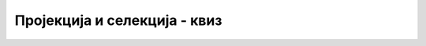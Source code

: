 Пројекција и селекција - квиз
=============================

.. quizq::

    .. mchoice:: proj_sel_izbor_kolona
        :answer_a: Селекција
        :answer_b: Пројекција
        :answer_c: Рестрикција
        :answer_d: Филтрирање
        :answer_e: Ограничавање
        :correct: b

        Како се назива операција којом се издвајају само неке колоне из табеле?

.. quizq::

    .. mchoice:: proj_sel_izbor_vrsta
        :multiple_answers:
        :answer_a: Селекција
        :answer_b: Пројекција
        :answer_c: Рестрикција
        :answer_d: Филтрирање
        :answer_e: Скраћивање
        :correct: a,c,d

        Означи све називе операције којом се издвајају само неке врсте из табеле?

.. quizq::

    .. mchoice:: proj_sel_projekcija_kako
        :answer_a: Навођењем услова који треба да испуне колоне табеле
        :answer_b: Навођењем услова који треба да испуне редови табеле
        :answer_c: Навођењем имена изабраних колона после речи SELECT
        :answer_d: Подешавањем својстава колона табеле
        :correct: c

        Како се остварује пројекција дате табеле?

.. quizq::

    .. mchoice:: proj_sel_restrikcija_kako
        :answer_a: Навођењем услова који треба да испуне колоне табеле
        :answer_b: Навођењем услова који треба да испуне редови табеле
        :answer_c: Навођењем имена изабраних колона после речи SELECT
        :answer_d: Подешавањем својстава колона табеле
        :correct: b

        Како се остварује рестрикција дате табеле?

.. quizq::

    .. mchoice:: proj_sel_kombinovanje
        :answer_a: Није могуће.
        :answer_b: Могуће је, али то треба да се омогући у подешавањима табеле.
        :answer_c: Могуће је, али то зависи од садржаја табеле.
        :answer_d: Могуће је, увек и без ограничења.
        :correct: d

        Да ли је могуће у истом упиту применити и пројекцију и рестрикцију на дату табелу?

.. quizq::

    .. mchoice:: proj_sel_komb_2_upita
        :answer_a: У првом упиту имамо само селекцију, а у другом и пројекцију и селекцију
        :answer_b: У првом упиту имамо само пројекцију, а у другом имамо само селекцију
        :answer_c: У првом упиту имамо пројекцију и селекцију, а у другом имамо само пројекцију
        :answer_d: У првом упиту имамо само пројекцију, а у другом и пројекцију и селекцију 
        :correct: d

		Дата су следећа два упита:
		
	.. code-block:: sql

		/* prvi upit*/
		SELECT prezime
		FROM ucenik;

		/* drugi upit*/
		SELECT id_ucenik, status 
		FROM izostanak WHERE cas = 1;
			
	Које тврђење је тачно?

.. quizq::

    .. mchoice:: upit_razred_fond
        :answer_a: SELECT razred, fond FROM predmet
        :answer_b: SELECT razred FROM predmet WHERE naziv='Математика';
        :answer_c: SELECT razred, fond FROM predmet WHERE naziv='Математика'; 
        :answer_d: SELECT razred, fond FROM predmet WHERE naziv=Математика;
        :correct: c

        Којим упитом добијамо разред и фонд часова за предмет Математика који се изучава у различитим разредима?

.. quizq::

    .. mchoice:: upit_prezime_dat_4
        :answer_a: SELECT prezime, datum_rodjenja FROM predmet WHERE razred=4
        :answer_b: SELECT prezime, datum_rodjenja FROM ucenik WHERE razred=4 
        :answer_c: SELECT prezime FROM ucenik WHERE razred=4 
        :answer_d: SELECT prezime, datum_rodjenja FROM ucenik WHERE razred=1 
        :correct: b
		
		Којим упитом добијамо презимена и датуме рођења свих ученика четвртог разреда?
